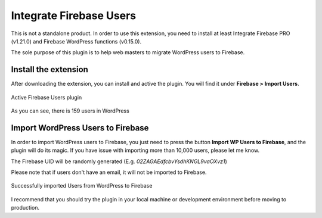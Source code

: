 .. raw:: html

    <style> .red {color:red} </style>

Integrate Firebase Users
=============

.. role:: red

:red:`This is not a standalone product. In order to use this extension, you need to install at least Integrate Firebase PRO (v1.21.0) and Firebase WordPress functions (v0.15.0).`

The sole purpose of this plugin is to help web masters to migrate WordPress users to Firebase. 

Install the extension
----------------------------------

After downloading the extension, you can install and active the plugin. You will find it under **Firebase > Import Users**.

.. figure:: /images/extensions/firebase-users/active-firebase-users.png
    :scale: 70%
    :align: center

    Active Firebase Users plugin 

As you can see, there is 159 users in WordPress

Import WordPress Users to Firebase
----------------------------------

In order to import WordPress users to Firebase, you just need to press the button **Import WP Users to Firebase**, and the plugin will do its magic. If you have issue with importing more than 10,000 users, please let me know.

The Firebase UID will be randomly generated (E.g. `02ZAGAEdfcbvYsdhKNGL9vaOXvz1`)

.. role:: red

:red:`Please note that if users don't have an email, it will not be imported to Firebase.`

.. figure:: /images/extensions/firebase-users/successfully-import-wordprses-users.png
    :scale: 70%
    :align: center

    Successfully imported Users from WordPress to Firebase

I recommend that you should try the plugin in your local machine or development environment before moving to production.